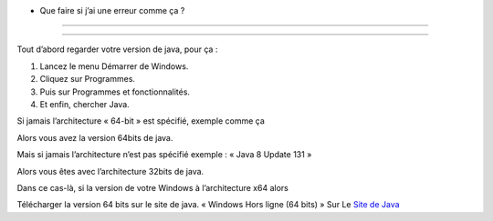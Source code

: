 * Que faire si j’ai une erreur comme ça ?
+++++++++++++

.. image:: 02.png
   :align:  center

+++++++++++++++++++++++++++++++++++++++++

Tout d’abord regarder votre version de java, pour ça :

1. Lancez le menu Démarrer de Windows.

2. Cliquez sur Programmes.

3. Puis sur Programmes et fonctionnalités.

4. Et enfin, chercher Java.

Si jamais l’architecture « 64-bit » est spécifié, exemple comme ça

.. image:: java64.png
   :align:  center

Alors vous avez la version 64bits de java.

Mais si jamais l’architecture n’est pas spécifié exemple : « Java 8 Update 131 »

Alors vous êtes avec l’architecture 32bits de java.

Dans ce cas-là, si la version de votre Windows à l’architecture x64 alors

Télécharger la version 64 bits sur le site de java.
« Windows Hors ligne (64 bits) »
Sur Le `Site de Java <https://www.java.com/fr/download/manual.jsp/>`_
